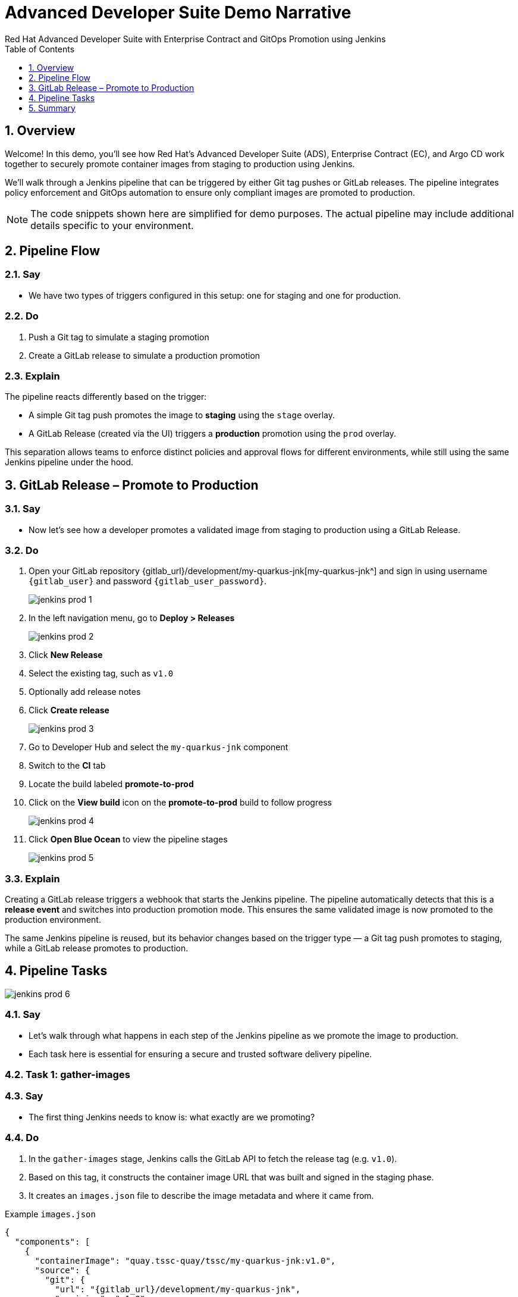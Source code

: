 = Advanced Developer Suite Demo Narrative
Red Hat Advanced Developer Suite with Enterprise Contract and GitOps Promotion using Jenkins
:icons: font
:sectnums:
:source-highlighter: rouge
:toc: macro
:toclevels: 1

toc::[]

== Overview

Welcome! In this demo, you'll see how Red Hat’s Advanced Developer Suite (ADS), Enterprise Contract (EC), and Argo CD work together to securely promote container images from staging to production using Jenkins.

We’ll walk through a Jenkins pipeline that can be triggered by either Git tag pushes or GitLab releases. The pipeline integrates policy enforcement and GitOps automation to ensure only compliant images are promoted to production.

[NOTE]
====
The code snippets shown here are simplified for demo purposes. The actual pipeline may include additional details specific to your environment.
====

== Pipeline Flow

=== Say
* We have two types of triggers configured in this setup: one for staging and one for production.

=== Do
. Push a Git tag to simulate a staging promotion
. Create a GitLab release to simulate a production promotion

=== Explain
The pipeline reacts differently based on the trigger:

- A simple Git tag push promotes the image to *staging* using the `stage` overlay.
- A GitLab Release (created via the UI) triggers a *production* promotion using the `prod` overlay.

This separation allows teams to enforce distinct policies and approval flows for different environments, while still using the same Jenkins pipeline under the hood.

== GitLab Release – Promote to Production

=== Say
* Now let’s see how a developer promotes a validated image from staging to production using a GitLab Release.

=== Do
. Open your GitLab repository {gitlab_url}/development/my-quarkus-jnk[my-quarkus-jnk^] and sign in using username `{gitlab_user}` and password `{gitlab_user_password}`.
+
image::jenkins-prod-1.png[]
. In the left navigation menu, go to *Deploy > Releases*
+
image::jenkins-prod-2.png[]
. Click *New Release*
. Select the existing tag, such as `v1.0`
. Optionally add release notes
. Click *Create release*
+
image::jenkins-prod-3.png[]

. Go to Developer Hub and select the `my-quarkus-jnk` component
. Switch to the **CI** tab
. Locate the build labeled **promote-to-prod**
. Click on the *View build* icon on the *promote-to-prod* build to follow progress
+
image::jenkins-prod-4.png[]
. Click *Open Blue Ocean* to view the pipeline stages
+
image::jenkins-prod-5.png[]

=== Explain
Creating a GitLab release triggers a webhook that starts the Jenkins pipeline. The pipeline automatically detects that this is a *release event* and switches into production promotion mode. This ensures the same validated image is now promoted to the production environment.

The same Jenkins pipeline is reused, but its behavior changes based on the trigger type — a Git tag push promotes to staging, while a GitLab release promotes to production.

== Pipeline Tasks

image::jenkins-prod-6.png[]
=== Say
* Let’s walk through what happens in each step of the Jenkins pipeline as we promote the image to production.
* Each task here is essential for ensuring a secure and trusted software delivery pipeline.

=== Task 1: gather-images

=== Say
* The first thing Jenkins needs to know is: what exactly are we promoting?

=== Do
. In the `gather-images` stage, Jenkins calls the GitLab API to fetch the release tag (e.g. `v1.0`).
. Based on this tag, it constructs the container image URL that was built and signed in the staging phase.
. It creates an `images.json` file to describe the image metadata and where it came from.

.Example `images.json`
[source,json,subs="attributes"]
----
{
  "components": [
    {
      "containerImage": "quay.tssc-quay/tssc/my-quarkus-jnk:v1.0",
      "source": {
        "git": {
          "url": "{gitlab_url}/development/my-quarkus-jnk",
          "revision": "v1.0"
        }
      }
    }
  ]
}
----

=== Explain
This file becomes the source of truth for the validation step. It captures both the image and its corresponding source code revision.

=== Task 2: verify-ec

=== Say
* Now comes the security gate. We validate that the image is signed, scanned, and compliant before it goes anywhere near production.

=== Do
. Jenkins runs the `verify-ec` stage using the Red Hat Trusted Application Pipeline shared library.
. It initializes Cosign trust using a TUF server to ensure validation only accepts trusted roots:

[source,bash]
----
cosign initialize \
  --mirror https://tuf.tssc-tas.dev \
  --root https://tuf.tssc-tas.dev/root.json
----

. It validates the image using Enterprise Contract:

[source,bash]
----
ec validate image \
  --image quay.tssc-quay/tssc/my-quarkus-jnk:v1.0 \
  --policy default \
  --public-key k8s://openshift/trusted-keys \
  --output json
----

.Sample output
[source,json]
----
{
  "successes": [
    "Image is signed and verified with cosign",
    "SBOM (CycloneDX) is present",
    "Provenance matches repository",
    "No critical vulnerabilities found"
  ],
  "failures": []
}
----

=== Explain
This check bundles multiple security policies into one step:

- Verifies signatures (Cosign)
- Checks for Software Bill of Materials (SBOM)
- Confirms supply chain integrity (SLSA provenance)
- Runs CVE checks
- Enforces any custom org rules

If any of these fail, the pipeline stops immediately — the image is not promoted.

=== Task 3: update-image-tag-for-prod

=== Say
* Now that the image has passed all security gates, we give it a special tag to mark it as production-ready.

=== Do
. In the `update-image-tag-for-prod` stage, Jenkins uses `skopeo` to copy the image and apply a new tag.
. This tag includes a `prod-` prefix to clearly distinguish it from staging or dev versions.

[source,bash]
----
skopeo copy \
  docker://quay.tssc-quay/tssc/my-quarkus-jnk:v1.0 \
  docker://quay.tssc-quay/tssc/my-quarkus-jnk:prod-v1.0
----

=== Explain
This step doesn’t rebuild the image. It simply re-tags a verified, immutable image — ensuring traceability.

By tagging it `prod-v1.0`, we make it clear to downstream systems, release teams, and auditors that:
- The image has passed all validations
- It’s safe and approved for production
- Its origin and promotion path are transparent

=== Task 4: deploy-to-prod

=== Say
. With the production image ready, the last step is to update the deployment configuration so Argo CD can roll it out.

=== Do
. In the `deploy-to-prod` stage, the pipeline uses `rhtap.update_deployment()` to patch the `kustomization.yaml` overlay for production.
. This updates the image tag in the `deployment-patch.yaml` to reference the new production-approved image.

.`deployment-patch.yaml`
[source,yaml]
----
apiVersion: apps/v1
kind: Deployment
metadata:
  name: my-quarkus-jnk
spec:
  template:
    spec:
      containers:
        - name: my-quarkus-jnk
          image: quay.tssc-quay/tssc/my-quarkus-jnk:prod-v1.0
----

.Sample Git diff
[source,diff]
----
-          image: quay.io/redhat-appstudio/rhtap-task-runner:latest
+          image: quay.tssc-quay/tssc/my-quarkus-jnk:prod-v1.0
----

=== Explain
This change is committed and pushed to the GitOps repository under the `overlays/prod/` directory.

Argo CD is continuously watching this repository. Once it sees the update:
- It syncs the manifests
- Deploys the new image to the production cluster
- No manual approval or CLI interaction is needed

This final step completes the promotion workflow — fully automated, fully auditable, and GitOps-native.

== Summary

=== Say
* Let’s wrap up this workflow with a quick summary of what just happened during the production promotion.

=== Do
* Review the following steps to reinforce the end-to-end flow.

[cols="1,1",options="header"]
|===
| Step | Description

| GitLab Release
| Creating a release in GitLab triggers the Jenkins pipeline for production promotion.

| gather-images-to-verify
| Jenkins pulls the image from staging using the Git tag and builds an `images.json`.

| verify-enterprise-contract
| The pipeline validates the image using EC policies — checking signatures, SBOM, provenance, and CVEs.

| Tagging
| Once validated, the image is re-tagged with a `prod-<tag>` suffix to indicate it’s production-ready.

| GitOps Update
| The pipeline updates the `overlays/prod/` directory in the GitOps repo. Argo CD picks up the change and deploys it automatically.
|===

=== Explain
This summary illustrates how production promotion is secure, automated, and fully traceable — using GitOps best practices and Red Hat’s trusted CI/CD tooling.

